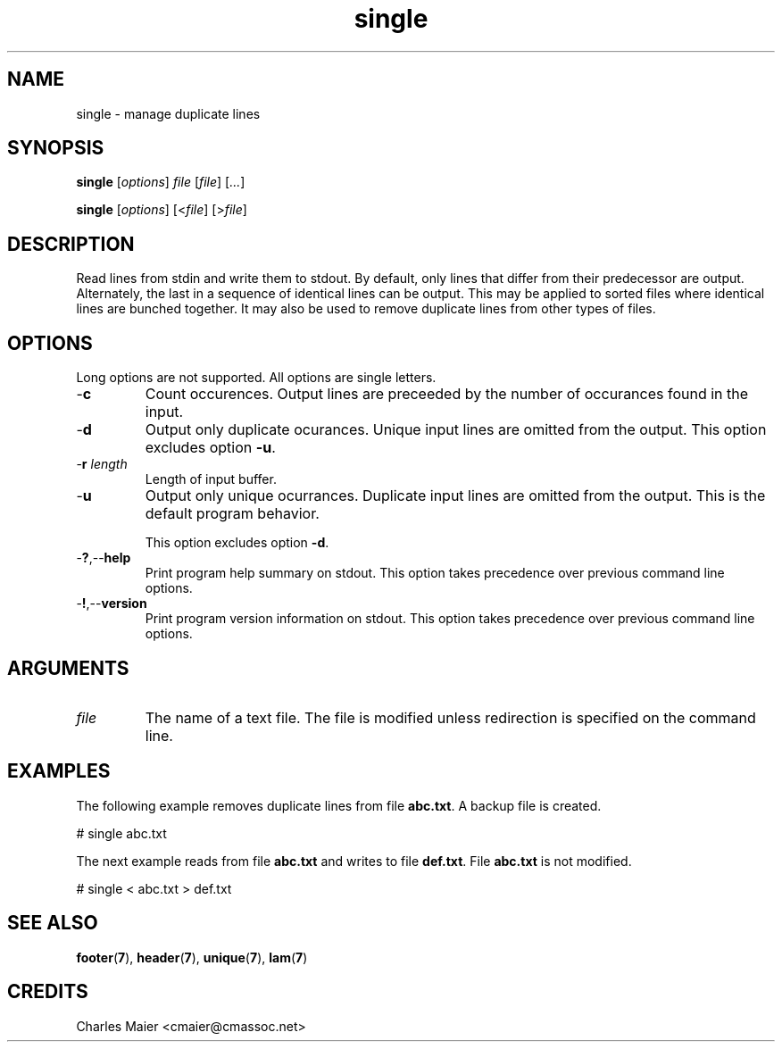.TH single 7 "Mar 2013" "cmassoc-tools-1.8.2" "Motley Tools"

.SH NAME
single - manage duplicate lines

.SH SYNOPSIS
.BR single
.RI [ options ]
.IR file
.RI [ file ]
.RI [ ... ]
.PP
.BR single
.RI [ options ]
.RI [< file ]
.RI [> file ]

.SH DESCRIPTION
Read lines from stdin and write them to stdout.
By default, only lines that differ from their predecessor are output.
Alternately, the last in a sequence of identical lines can be output.
This may be applied to sorted files where identical lines are bunched together.
It may also be used to remove duplicate lines from other types of files.

.SH OPTIONS
Long options are not supported.
All options are single letters.

.TP
.RB - c
Count occurences.
Output lines are preceeded by the number of occurances found in the input.

.TP
.RB - d
Output only duplicate ocurances.
Unique input lines are omitted from the output.
This option excludes option \fB-u\fR.

.TP
-\fBr\fI length\fR
Length of input buffer.

.TP
.RB - u
Output only unique ocurrances.
Duplicate input lines are omitted from the output.
This is the default program behavior.

This option excludes option \fB-d\fR.

.TP
.RB - ? ,-- help
Print program help summary on stdout.
This option takes precedence over previous command line options.

.TP
.RB - ! ,-- version
Print program version information on stdout.
This option takes precedence over previous command line options.

.SH ARGUMENTS

.TP
.IR file
The name of a text file.
The file is modified unless redirection is specified on the command line.

.SH EXAMPLES
The following example removes duplicate lines from file \fBabc.txt\fR.
A backup file is created.

.PP
   # single abc.txt
.PP
The next example reads from file \fBabc.txt\fR and writes to file \fBdef.txt\fR.
File \fBabc.txt\fR is not modified.
.PP
   # single < abc.txt > def.txt

.SH SEE ALSO
.BR footer ( 7 ),
.BR header ( 7 ),
.BR unique ( 7 ),
.BR lam ( 7 )

.SH CREDITS
 Charles Maier <cmaier@cmassoc.net>
